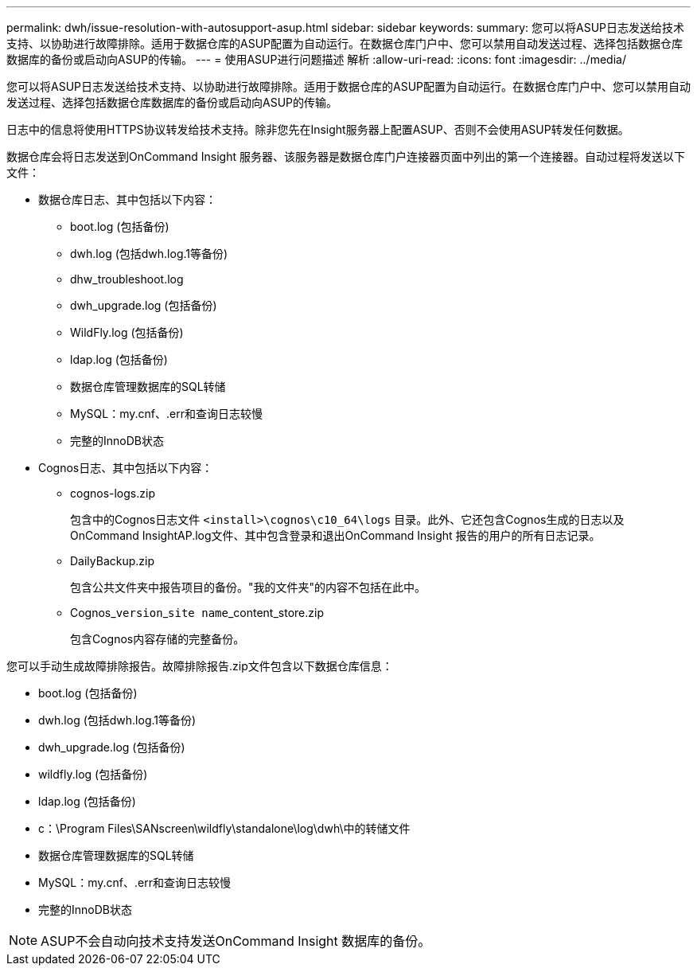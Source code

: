 ---
permalink: dwh/issue-resolution-with-autosupport-asup.html 
sidebar: sidebar 
keywords:  
summary: 您可以将ASUP日志发送给技术支持、以协助进行故障排除。适用于数据仓库的ASUP配置为自动运行。在数据仓库门户中、您可以禁用自动发送过程、选择包括数据仓库数据库的备份或启动向ASUP的传输。 
---
= 使用ASUP进行问题描述 解析
:allow-uri-read: 
:icons: font
:imagesdir: ../media/


[role="lead"]
您可以将ASUP日志发送给技术支持、以协助进行故障排除。适用于数据仓库的ASUP配置为自动运行。在数据仓库门户中、您可以禁用自动发送过程、选择包括数据仓库数据库的备份或启动向ASUP的传输。

日志中的信息将使用HTTPS协议转发给技术支持。除非您先在Insight服务器上配置ASUP、否则不会使用ASUP转发任何数据。

数据仓库会将日志发送到OnCommand Insight 服务器、该服务器是数据仓库门户连接器页面中列出的第一个连接器。自动过程将发送以下文件：

* 数据仓库日志、其中包括以下内容：
+
** boot.log (包括备份)
** dwh.log (包括dwh.log.1等备份)
** dhw_troubleshoot.log
** dwh_upgrade.log (包括备份)
** WildFly.log (包括备份)
** ldap.log (包括备份)
** 数据仓库管理数据库的SQL转储
** MySQL：my.cnf、.err和查询日志较慢
** 完整的InnoDB状态


* Cognos日志、其中包括以下内容：
+
** cognos-logs.zip
+
包含中的Cognos日志文件 `<install>\cognos\c10_64\logs` 目录。此外、它还包含Cognos生成的日志以及OnCommand InsightAP.log文件、其中包含登录和退出OnCommand Insight 报告的用户的所有日志记录。

** DailyBackup.zip
+
包含公共文件夹中报告项目的备份。"我的文件夹"的内容不包括在此中。

** Cognos_``version``_``site name``_content_store.zip
+
包含Cognos内容存储的完整备份。





您可以手动生成故障排除报告。故障排除报告.zip文件包含以下数据仓库信息：

* boot.log (包括备份)
* dwh.log (包括dwh.log.1等备份)
* dwh_upgrade.log (包括备份)
* wildfly.log (包括备份)
* ldap.log (包括备份)
* c：\Program Files\SANscreen\wildfly\standalone\log\dwh\中的转储文件
* 数据仓库管理数据库的SQL转储
* MySQL：my.cnf、.err和查询日志较慢
* 完整的InnoDB状态


[NOTE]
====
ASUP不会自动向技术支持发送OnCommand Insight 数据库的备份。

====